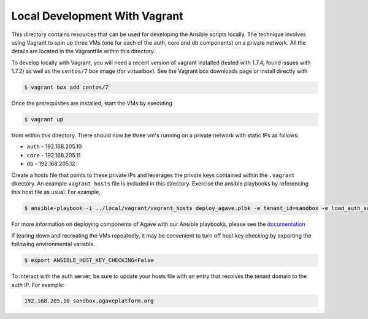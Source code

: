 
==============================
Local Development With Vagrant
==============================
This directory contains resources that can be used for developing the Ansible scripts locally. The technique involves
using Vagrant to spin up three VMs (one for each of the auth, core and db components) on a private network. All the
details are located in the Vagrantfile within this directory.

To develop locally with Vagrant, you will need a recent version of vagrant installed (tested with 1.7.4, found issues with 1.7.2) as well as the
``centos/7`` box image (for virtualbox). See the Vagrant box downloads page or install directly with

.. code-block:: bash
    
    $ vagrant box add centos/7

Once the prerequisites are installed, start the VMs by executing

.. code-block:: bash
    
    $ vagrant up

from within this directory. There should now be three vm's running on a private network with static IPs as follows:

- ``auth`` - 192.168.205.10
- ``core`` - 192.168.205.11
- ``db`` - 192.168.205.12

Create a hosts file that points to these private IPs and leverages the private keys contained within the ``.vagrant`` directory.
An example ``vagrant_hosts`` file is included in this directory. Exercise the ansible playbooks by referencing this
host file as usual. For example,

.. code-block:: bash

    $ ansible-playbook -i ../local/vagrant/vagrant_hosts deploy_agave.plbk -e tenant_id=sandbox -e load_auth_sql_data=true

For more information on deploying components of Agave with our Ansible playbooks, please see the `documentation`_

If tearing down and recreating the VMs repeatedly, it may be convenient to turn off host key checking by exporting
the following environmental variable.

.. code-block:: bash

    $ export ANSIBLE_HOST_KEY_CHECKING=False
    
To interact with the auth server, be sure to update your hosts file with an entry that resolves the tenant domain to the auth IP.
For example:

.. code-block:: bash

    192.168.205.10 sandbox.agaveplatform.org
    

.. _documentation: https://bitbucket.org/jstubbs/docker_atim/src/c9bc08493e0179dddc9415d06275d62116fb79fa/docs/source/Deploy.rst?at=master&fileviewer=file-view-default